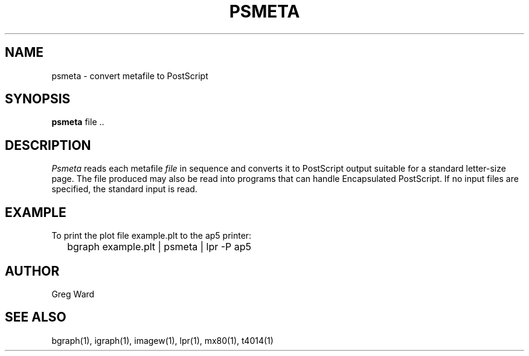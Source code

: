 .\" RCSid "$Id"
.TH PSMETA 1 6/24/98 RADIANCE
.SH NAME
psmeta - convert metafile to PostScript
.SH SYNOPSIS
.B psmeta
file ..
.SH DESCRIPTION
.I Psmeta
reads each metafile
.I file
in sequence and converts it to PostScript output suitable for a standard
letter-size page.
The file produced may also be read into programs that can
handle Encapsulated PostScript.
If no input files are specified, the standard input is read.
.SH EXAMPLE
To print the plot file example.plt to the ap5 printer:
.IP "" .2i
bgraph example.plt | psmeta | lpr -P ap5
.SH AUTHOR
Greg Ward
.SH "SEE ALSO"
bgraph(1), igraph(1), imagew(1), lpr(1), mx80(1), t4014(1)
